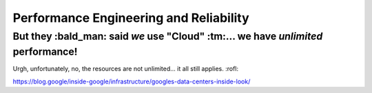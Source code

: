 Performance Engineering and Reliability
=======================================

But they :bald_man: said *we* use "Cloud" :tm:... we have *unlimited* performance!
*************************************************************

Urgh, unfortunately, no, the resources are not unlimited... it all still applies. :rofl:

https://blog.google/inside-google/infrastructure/googles-data-centers-inside-look/
